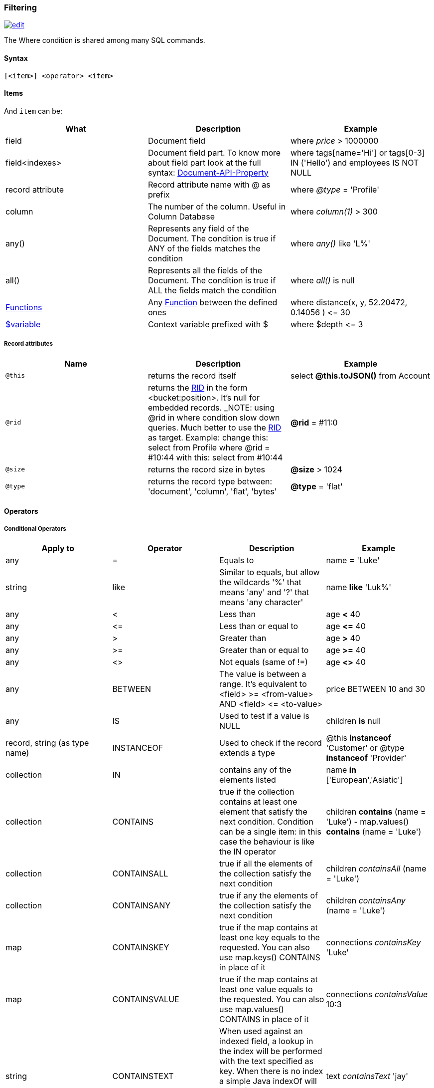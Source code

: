 [[Filtering]]
=== Filtering

image:../images/edit.png[link="https://github.com/ArcadeData/arcadedb-docs/blob/main/src/main/asciidoc/sql/SQL-Where.adoc" float=right]

The Where condition is shared among many SQL commands.

[discrete]

==== Syntax

`[&lt;item&gt;] &lt;operator&gt; &lt;item&gt;`

[discrete]

==== Items

And `item` can be:

[%header,cols=3]
|===
|**What**|**Description**|**Example**
|field|Document field|where _price_ &gt; 1000000
|field&lt;indexes&gt;|Document field part. To know more about field part look at the full syntax: <<Supported-Types,Document-API-Property>>|where tags[name='Hi'] or tags[0-3] IN ('Hello') and employees IS NOT NULL
|record attribute|Record attribute name with @ as prefix|where _@type_ = 'Profile'
|column|The number of the column. Useful in Column Database|where _column(1)_ &gt; 300
|any()|Represents any field of the Document. The condition is true if ANY of the fields matches the condition|where _any()_ like 'L%'
|all()|Represents all the fields of the Document. The condition is true if ALL the fields match the condition|where _all()_ is null
| <<SQL-Functions,Functions>> |Any <<SQL-Functions,Function>> between the defined ones|where distance(x, y, 52.20472, 0.14056 ) &lt;= 30
|<<Filtering,$variable>>|Context variable prefixed with $|where $depth &lt;= 3
|===

[discrete]

===== Record attributes

[%header,cols=3]
|===
|Name|Description|Example
|`@this`|returns the record itself|select *@this.toJSON()* from Account
|`@rid`|returns the <<RID,RID>> in the form &lt;bucket:position&gt;. It's null for embedded records. _NOTE: using @rid in where condition slow down queries. Much better to use the <<RID,RID>> as target. Example: change this: select from Profile where @rid = #10:44 with this: select from #10:44 |**@rid** = #11:0
|`@size`|returns the record size in bytes|**@size** &gt; 1024
|`@type`|returns the record type between: 'document', 'column', 'flat', 'bytes'|**@type** = 'flat'
|===

[discrete]
[[_filtering-operators]]
==== Operators

[discrete]

===== Conditional Operators

[%header,cols=4]
|===
|Apply to|Operator|Description|Example
|any|=|Equals to|name *=* 'Luke'
|string|like|Similar to equals, but allow the wildcards '%' that means 'any' and '?' that means 'any character'|name *like* 'Luk%'
|any|&lt;|Less than|age *&lt;* 40
|any|&lt;=|Less than or equal to|age *&lt;=* 40
|any|&gt;|Greater than|age *&gt;* 40
|any|&gt;=|Greater than or equal to|age *&gt;=* 40
|any|&lt;&gt;|Not equals (same of !=)|age *&lt;&gt;* 40
|any|BETWEEN|The value is between a range. It's equivalent to &lt;field&gt; &gt;= &lt;from-value&gt; AND &lt;field&gt; &lt;= &lt;to-value&gt;|price BETWEEN 10 and 30
|any|IS|Used to test if a value is NULL|children *is* null
|record, string (as type name)|INSTANCEOF|Used to check if the record extends a type|@this *instanceof* 'Customer' or @type *instanceof* 'Provider'
|collection|IN|contains any of the elements listed|name *in* ['European','Asiatic']
|collection|CONTAINS|true if the collection contains at least one element that satisfy the next condition. Condition can be a single item: in this case the behaviour is like the IN operator|children *contains* (name = 'Luke') - map.values() *contains* (name = 'Luke')
|collection|CONTAINSALL|true if all the elements of the collection satisfy the next condition|children _containsAll_ (name = 'Luke')
|collection|CONTAINSANY|true if any the elements of the collection satisfy the next condition|children _containsAny_ (name = 'Luke')
|map|CONTAINSKEY|true if the map contains at least one key equals to the requested. You can also use map.keys() CONTAINS in place of it|connections _containsKey_ 'Luke'
|map|CONTAINSVALUE|true if the map contains at least one value equals to the requested. You can also use map.values() CONTAINS in place of it|connections _containsValue_ 10:3
|string|CONTAINSTEXT| When used against an indexed field, a lookup in the index will be performed with the text specified as key. When there is no index a simple Java indexOf will be performed. So the result set could be different if you have an index or not on that field |text _containsText_ 'jay'
|string|MATCHES|Matches the string using a http://www.regular-expressions.info/[Regular Expression]|text matches `\b[A-Z0-9.%+-]+@[A-Z0-9.-]+\.[A-Z]{2,4}\b`
|===

[discrete]

===== Logical Operators

[%header,cols=3]
|===
|Operator|Description|Example
|AND|true if both the conditions are true|name = 'Luke' *and* surname like 'Sky%'
|OR|true if at least one of the condition is true|name = 'Luke' *or* surname like 'Sky%'
|NOT|true if the condition is false. NOT needs parenthesis on the right with the condition to negate|**not** ( name = 'Luke')
|===

[discrete]

===== Mathematics Operators

[%header,cols=4]
|===
|Apply to|Operator|Description|Example
|Numbers|+|Plus|`age + 34`
|Numbers|-|Minus|`salary - 34`
|Numbers|*|Multiply|`factor * 1.3`
|Numbers|/|Divide|`total / 12`
|Numbers|%|Mod|`total % 3`
|===

[discrete]

===== Methods

Also called "Field Operators", are <<SQL-Methods,SQL-Methods>>.

[discrete]

==== Variables

ArcadeDB supports variables managed in the context of the command/query. By default, some variables are created. Below the table with the available variables:

[%header,cols=3]
|===
|Name |Description |Command(s)
|`$parent`|Get the parent context from a sub-query. Example: select from V let $type = ( traverse * from $parent.$current.children )|<<SQL-Select,SQL-Query>> and <<SQL-Traverse,SQL-Traverse>>
|`$current`|Current record to use in sub-queries to refer from the parent's variable|<<SQL-Select,SQL-Query>> and <<SQL-Traverse,SQL-Traverse>>
|`$depth`|The current depth of nesting|<<SQL-Traverse,SQL-Traverse>>
|`$path`|The string representation of the current path. Example: `#6:0.in.#5:0#.out`. You can also display it with -&gt; select $path from (traverse * from V)|<<SQL-Traverse,SQL-Traverse>>
|`$stack`|The List of operation in the stack. Use it to access to the history of the traversal|<<SQL-Traverse,SQL-Traverse>>|1.1.0|
|`$history`|The set of all the records traversed as a Set&lt;ORID&gt;|<<SQL-Traverse,TRAVERSE>>
|===

To set custom variable use the <<SQL-LET,LET>> keyword.
